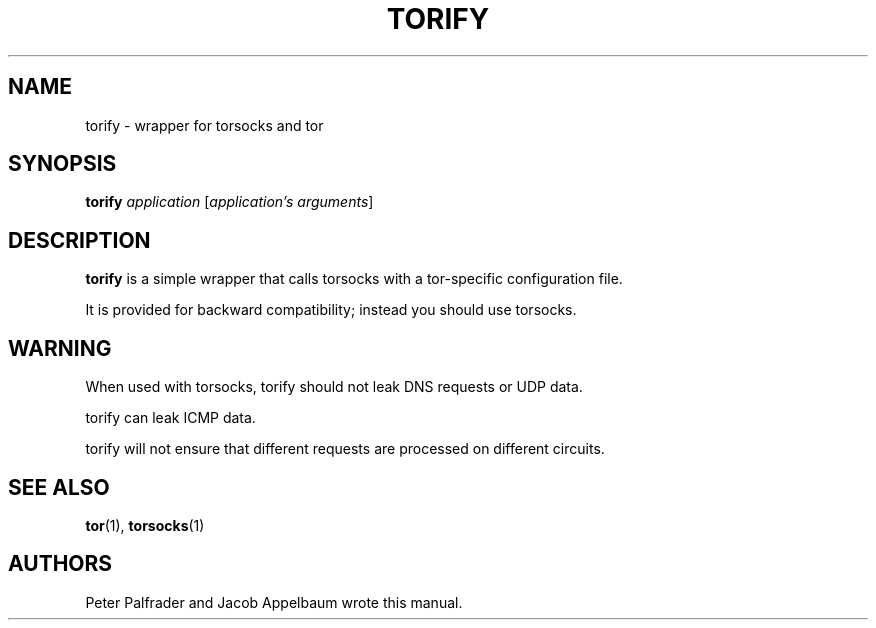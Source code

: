 '\" t
.\"     Title: torify
.\"    Author: [see the "AUTHORS" section]
.\" Generator: DocBook XSL Stylesheets v1.79.1 <http://docbook.sf.net/>
.\"      Date: 01/21/2020
.\"    Manual: Tor Manual
.\"    Source: Tor
.\"  Language: English
.\"
.TH "TORIFY" "1" "01/21/2020" "Tor" "Tor Manual"
.\" -----------------------------------------------------------------
.\" * Define some portability stuff
.\" -----------------------------------------------------------------
.\" ~~~~~~~~~~~~~~~~~~~~~~~~~~~~~~~~~~~~~~~~~~~~~~~~~~~~~~~~~~~~~~~~~
.\" http://bugs.debian.org/507673
.\" http://lists.gnu.org/archive/html/groff/2009-02/msg00013.html
.\" ~~~~~~~~~~~~~~~~~~~~~~~~~~~~~~~~~~~~~~~~~~~~~~~~~~~~~~~~~~~~~~~~~
.ie \n(.g .ds Aq \(aq
.el       .ds Aq '
.\" -----------------------------------------------------------------
.\" * set default formatting
.\" -----------------------------------------------------------------
.\" disable hyphenation
.nh
.\" disable justification (adjust text to left margin only)
.ad l
.\" -----------------------------------------------------------------
.\" * MAIN CONTENT STARTS HERE *
.\" -----------------------------------------------------------------
.SH "NAME"
torify \- wrapper for torsocks and tor
.SH "SYNOPSIS"
.sp
\fBtorify\fR \fIapplication\fR [\fIapplication\(cqs\fR \fIarguments\fR]
.SH "DESCRIPTION"
.sp
\fBtorify\fR is a simple wrapper that calls torsocks with a tor\-specific configuration file\&.
.sp
It is provided for backward compatibility; instead you should use torsocks\&.
.SH "WARNING"
.sp
When used with torsocks, torify should not leak DNS requests or UDP data\&.
.sp
torify can leak ICMP data\&.
.sp
torify will not ensure that different requests are processed on different circuits\&.
.SH "SEE ALSO"
.sp
\fBtor\fR(1), \fBtorsocks\fR(1)
.SH "AUTHORS"
.sp
Peter Palfrader and Jacob Appelbaum wrote this manual\&.
